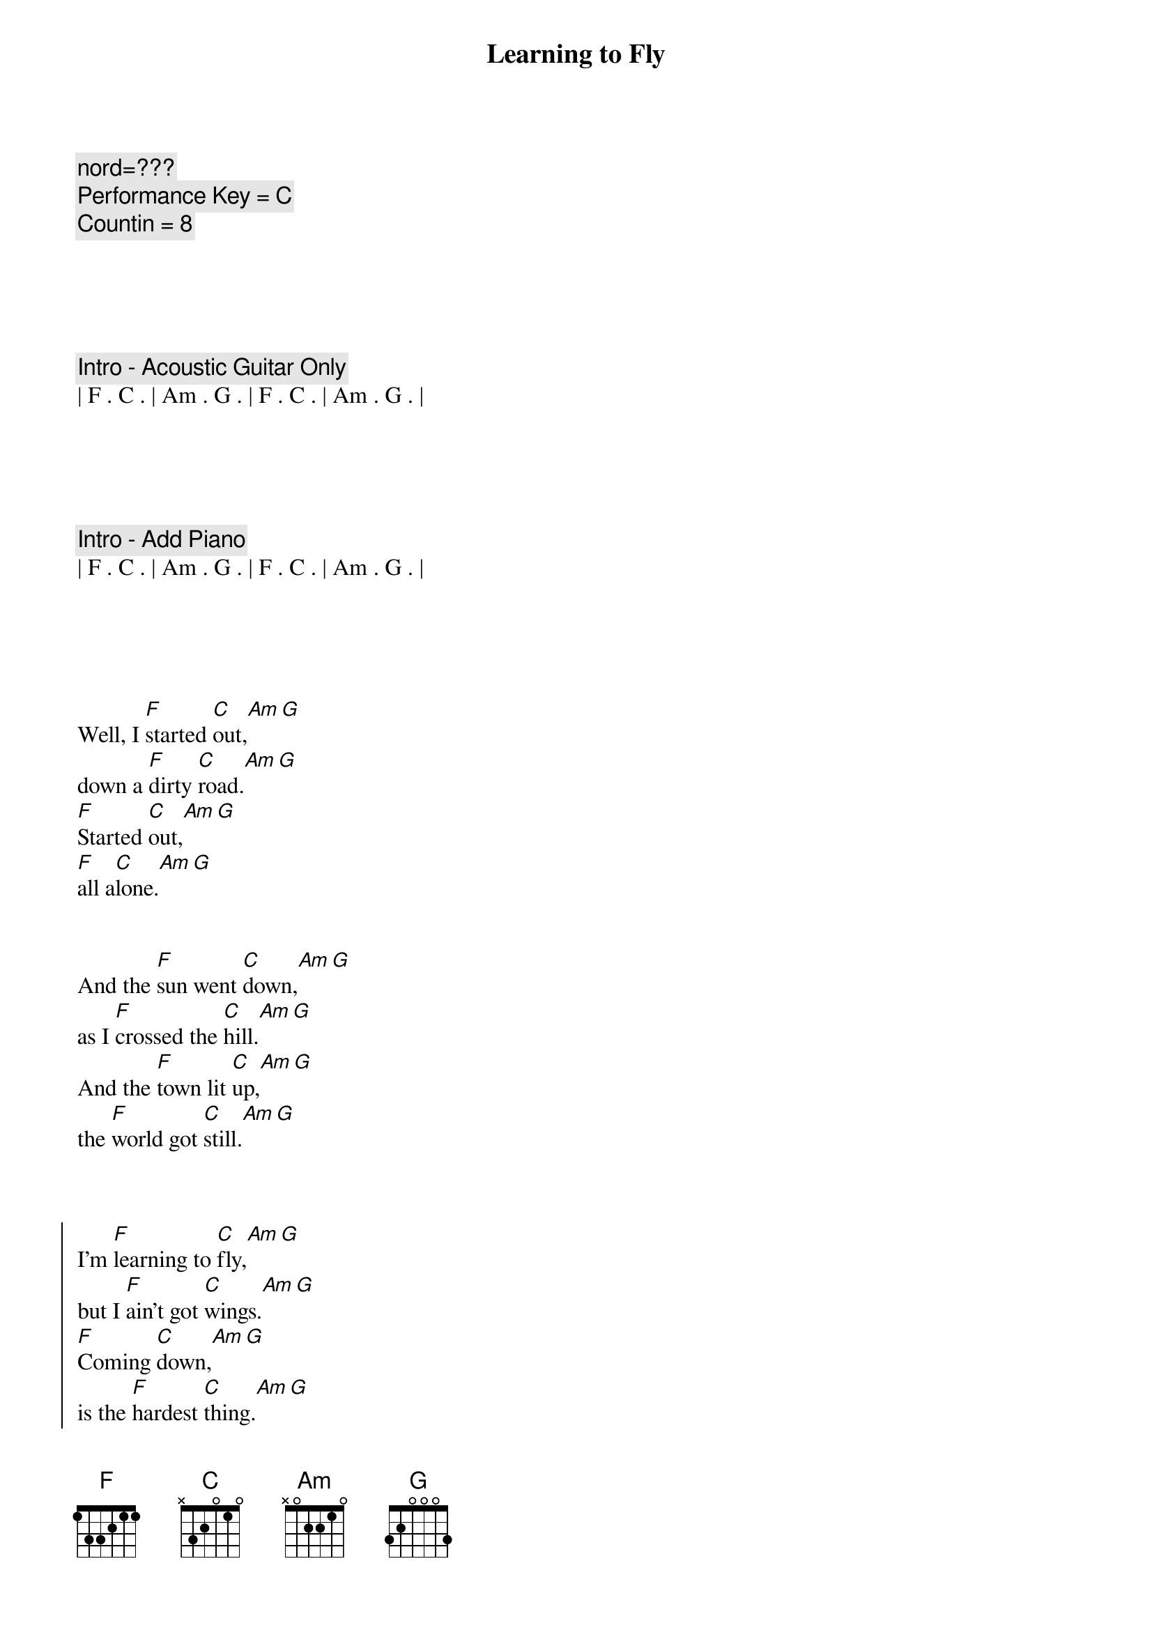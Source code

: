{title: Learning to Fly}
{artist: Tom Petty}
{key: C}
{duration: 3:40}
{tempo: 116}

{c: nord=???}
{c: Performance Key = C}
{c: Countin = 8}





{c: Intro - Acoustic Guitar Only}
| F . C . | Am . G . | F . C . | Am . G . |





{c: Intro - Add Piano}
| F . C . | Am . G . | F . C . | Am . G . |





{sov}
Well, I [F]started [C]out,[Am][G]
down a [F]dirty [C]road.[Am][G]
[F]Started [C]out,[Am][G]
[F]all a[C]lone.[Am][G]
{eov}


{sov}
And the [F]sun went [C]down,[Am][G]
as I [F]crossed the [C]hill.[Am][G]
And the [F]town lit [C]up,[Am][G]
the [F]world got [C]still.[Am][G]
{eov}



{soc}
I'm [F]learning to [C]fly,[Am][G]
but I [F]ain't got [C]wings.[Am][G]
[F]Coming [C]down,[Am][G]
is the [F]hardest [C]thing.[Am][G]
{eoc}


{sov}
Well the "[F]Good old [C]days"[Am][G]
may [F]not re[C]turn.[Am][G]
And the [F]rocks might [C]melt,[Am][G]
and the [F]sea may bu[C]rn.[Am][G]
{eov}


{c: Chorus}
{soc}
I'm [F]learning to [C]fly, ([Am]learning to [G]fly)
but I [F]ain't got [C]wings. ([Am]learning to [G]fly)
[F]Coming [C]down, ([Am]learning to [G]fly)
is the [F]hardest [C]thing. ([Am]learning to [G]fly)

[G] [G]
{eoc}



{c: Solo - Electric Guitar}
| F . C . | Am . G . | F . C . | Am . G . |

| F . C . | Am . G . | F . C . | Am . G . |



{sov}
Well, [F]some say [C]life,[Am][G]
will [F]beat you d[C]own.[Am][G]
[F]Break your h[C]eart,[Am][G]
[F]steal your [C]crown.[Am][G]
{eov}



{sov}
So I [F]started [C]out,[Am][G]
for [F]God knows [C]where.[Am][G]
I [F]guess I'll [C]know,[Am][G]
when [F]I get th[C]ere.[Am][G]
{eov}



{c: Chorus}
{soc}
I'm [F]learning to [C]fly,[Am][G]
a[F]round the [C]clouds,[Am][G]
[F]What goes [C]up, ([Am]learning to [G]fly)
[F]must come [C]down.[Am][G]

[G] [G]
{eoc}



{c: Interlude}
| F . C . | Am . G . | F . C . | Am . G . |


{c: Chorus}
{soc}
I'm [F]learning to [C]fly, ([Am]learning to [G]fly)
but I [F]ain't got [C]wings.[Am][G]
[F]Coming [C]down,[Am][G]
is the [F]hardest [C]thing.[Am][G]
{eoc}


{c: Chorus 2}
{soc}
I'm [F]learning to [C]fly, ([Am]learning to [G]fly)
a[F]round the [C]clouds,[Am][G]
[F]What goes [C]up, ([Am]learning to [G]fly)
[F]must come [C]down.[Am][G]
{eoc}

{c: Outro}

I'm [F]learning to [C]fly, ([Am]learning to [G]fly)
[F]     [C]    ([Am]learning to [G]fly)
I'm [F]learning to [C]fly, ([Am]learning to [G]fly)
[F]     [C]    ([Am]learning to [G]fly)
[F]     [C]    ([Am]learning to [G]fly)
[F]     [C]    ([Am]learning to [G]fly)


| F . C . | Am . G . |

| F . C . | Am . G . |

[F]  [C]
